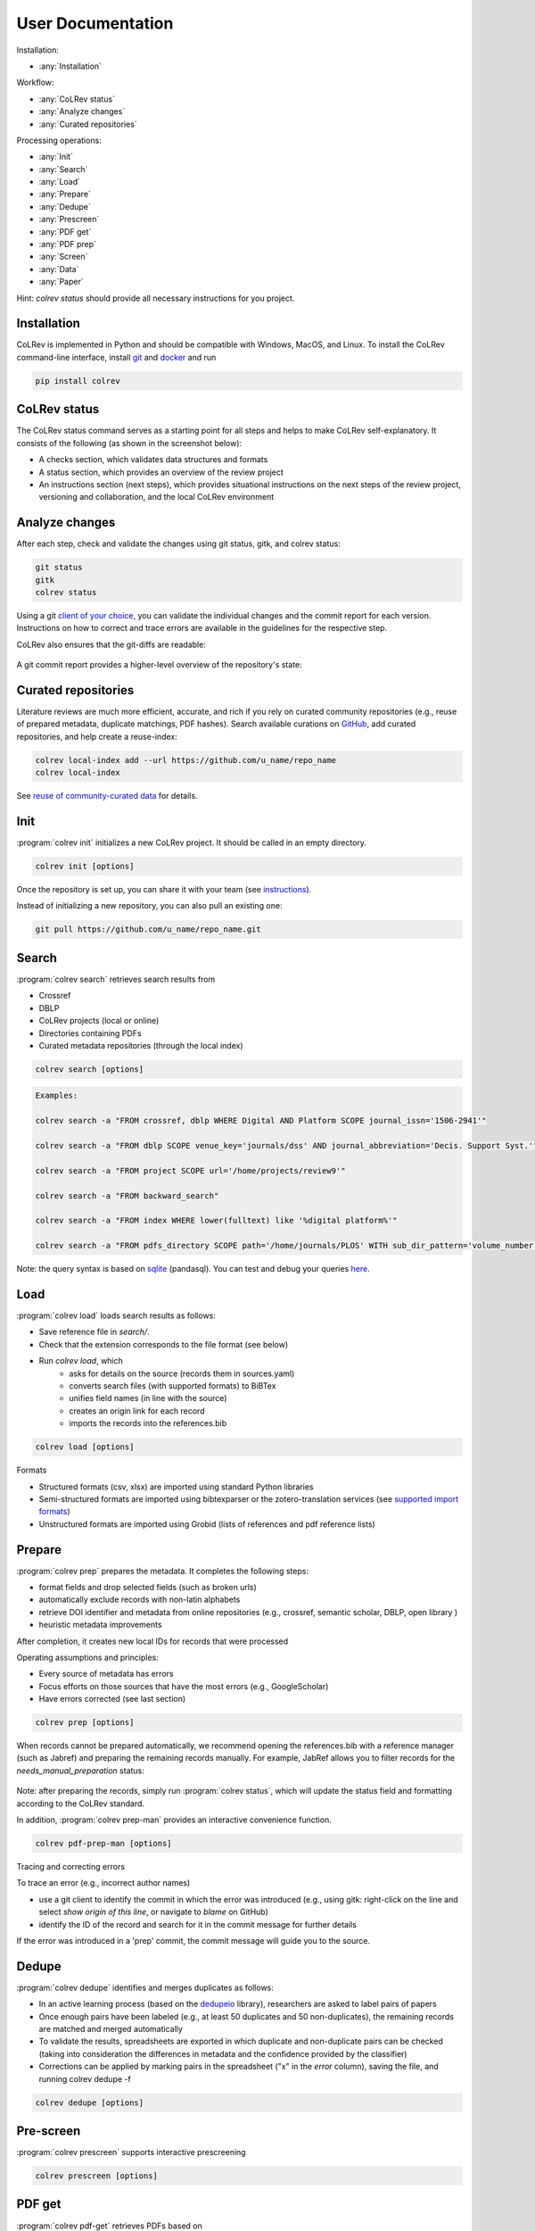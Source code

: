 
User Documentation
==================================

Installation:

- :any:`Installation`

Workflow:

- :any:`CoLRev status`
- :any:`Analyze changes`
- :any:`Curated repositories`

Processing operations:

- :any:`Init`
- :any:`Search`
- :any:`Load`
- :any:`Prepare`
- :any:`Dedupe`
- :any:`Prescreen`
- :any:`PDF get`
- :any:`PDF prep`
- :any:`Screen`
- :any:`Data`
- :any:`Paper`

Hint: `colrev status` should provide all necessary instructions for you project.

.. _Installation:

Installation
-------------------------

CoLRev is implemented in Python and should be compatible with Windows, MacOS, and Linux.
To install the CoLRev command-line interface, install `git <https://git-scm.com/>`_ and `docker <https://www.docker.com/>`_ and run

.. code-block::

   pip install colrev


.. _CoLRev status:

CoLRev status
-------------------------

The CoLRev status command serves as a starting point for all steps and helps to make CoLRev self-explanatory.
It consists of the following (as shown in the screenshot below):

- A checks section, which validates data structures and formats
- A status section, which provides an overview of the review project
- An instructions section (next steps), which provides situational instructions on the next steps of the review project, versioning and collaboration, and the local CoLRev environment

.. figure:: ../../figures/status.png
   :width: 700
   :alt: CoLRev status

.. _Analyze changes:

Analyze changes
-------------------------

After each step, check and validate the changes using git status, gitk, and colrev status:

.. code-block:: bash

      git status
      gitk
      colrev status

Using a git `client of your choice <https://git-scm.com/downloads/guis>`_, you can validate the individual changes and the commit report for each version.
Instructions on how to correct and trace errors are available in the guidelines for the respective step.

CoLRev also ensures that the git-diffs are readable:

.. figure:: ../../figures/change_example1.png
   :width: 700
   :alt: Changes example

A git commit report provides a higher-level overview of the repository's state:

.. figure:: ../../figures/commit_report.png
   :width: 700
   :alt: Example commit report


.. _Curated repositories:

Curated repositories
---------------------------------------------

Literature reviews are much more efficient, accurate, and rich if you rely on curated community repositories (e.g., reuse of prepared metadata, duplicate matchings, PDF hashes).
Search available curations on `GitHub <https://github.com/topics/colrev-curation>`_, add curated repositories, and help create a reuse-index:

.. code-block:: bash

      colrev local-index add --url https://github.com/u_name/repo_name
      colrev local-index

See `reuse of community-curated data <../technical_documentation/colrev.html#reuse>`_ for details.

.. _Init:

Init
---------------------------------------------

:program:`colrev init` initializes a new CoLRev project. It should be called in an empty directory.

.. code:: bash

	colrev init [options]

.. program:: colrev init

.. option:: --name

    Name of the project

.. option:: --curated_metadata

    Use a template for curated metadata repositories.

.. option:: --url

    Url for the curated metadata repository.


Once the repository is set up, you can share it with your team (see `instructions <overview.html#collaborate-in-a-team>`_).

Instead of initializing a new repository, you can also pull an existing one:

.. code:: bash

	git pull https://github.com/u_name/repo_name.git

.. _Search:

Search
---------------------------------------------

:program:`colrev search` retrieves search results from

- Crossref
- DBLP
- CoLRev projects (local or online)
- Directories containing PDFs
- Curated metadata repositories (through the local index)

.. code:: bash

	colrev search [options]

.. option:: --add TEXT

    Add a new search query.

.. code:: bash

    Examples:

    colrev search -a "FROM crossref, dblp WHERE Digital AND Platform SCOPE journal_issn='1506-2941'"

    colrev search -a "FROM dblp SCOPE venue_key='journals/dss' AND journal_abbreviation='Decis. Support Syst.'"

    colrev search -a "FROM project SCOPE url='/home/projects/review9'"

    colrev search -a "FROM backward_search"

    colrev search -a "FROM index WHERE lower(fulltext) like '%digital platform%'"

    colrev search -a "FROM pdfs_directory SCOPE path='/home/journals/PLOS' WITH sub_dir_pattern='volume_number' AND journal='PLOS One'"

.. option:: --selected TEXT

    Run selected search

Note: the query syntax is based on `sqlite <https://www.sqlite.org/lang.html>`_ (pandasql). You can test and debug your queries `here <https://sqliteonline.com/>`_.

.. _Load:

Load
---------------------------------------------

:program:`colrev load` loads search results as follows:

- Save reference file in `search/`.
- Check that the extension corresponds to the file format (see below)
- Run `colrev load`, which
    - asks for details on the source (records them in sources.yaml)
    - converts search files (with supported formats) to BiBTex
    - unifies field names (in line with the source)
    - creates an origin link for each record
    - imports the records into the references.bib

.. code:: bash

	colrev load [options]

.. program: colrev load

.. option:: --keep_ids, -k

    Do not change the record IDs. Useful when importing an existing sample.

Formats

- Structured formats (csv, xlsx) are imported using standard Python libraries
- Semi-structured formats are imported using bibtexparser or the zotero-translation services (see `supported import formats <https://www.zotero.org/support/kb/importing_standardized_formats>`_)
- Unstructured formats are imported using Grobid (lists of references and pdf reference lists)


.. _Prepare:

Prepare
---------------------------------------------

:program:`colrev prep` prepares the metadata. It completes the following steps:

- format fields and drop selected fields (such as broken urls)
- automatically exclude records with non-latin alphabets
- retrieve DOI identifier and metadata from online repositories (e.g., crossref, semantic scholar, DBLP, open library )
- heuristic metadata improvements

After completion, it creates new local IDs for records that were processed

Operating assumptions and principles:

- Every source of metadata has errors
- Focus efforts on those sources that have the most errors (e.g., GoogleScholar)
- Have errors corrected (see last section)

.. code:: bash

	colrev prep [options]

.. program:: colrev prep

.. option:: --similarity

    Retrieval similarity threshold

.. option:: --reprocess

	Prepare all records with status md_needs_manual_preparation

.. option:: --keep_ids

	Do not change the record IDs. Useful when importing an existing sample.

.. option:: --reset_records ID1,ID2,ID3

    Reset record metadata of records ID1,ID2,ID3 to the imported version.

.. option:: --reset_ids

    Reset IDs that have been changed (to fix the sort order in MAIN_REFERENCES)

.. option:: --set_ids

    Generate and set IDs

.. option:: --update

    Update metadata (based on DOIs)

.. option:: --polish

    Polish the metadata without changing the record status.

    Based on the enhanced TEIs, it conducts a frequency analysis of the reference sections and checks how included and synthesized papers are cited.
    Titles and journals are set to the most frequent values.

.. option:: --debug ID

    Debug the preparation process to identify, trace and correct potential errors.


When records cannot be prepared automatically, we recommend opening the references.bib with a reference manager (such as Jabref) and preparing the remaining records manually. For example, JabRef allows you to filter records for the *needs_manual_preparation* status:

.. figure:: ../../figures/man_prep_jabref.png
   :alt: Manual preparation with Jabref

Note: after preparing the records, simply run :program:`colrev status`, which will update the status field and formatting according to the CoLRev standard.


In addition, :program:`colrev prep-man` provides an interactive convenience function.

.. code:: bash

	colrev pdf-prep-man [options]


.. option:: --extract

    Extract records for manual_preparation (to csv)

.. option:: --apply

    Apply manual preparation (csv)

.. option:: --stats

    Print statistics of records with status md_needs_manual_preparation



Tracing and correcting errors


To trace an error (e.g., incorrect author names)

- use a git client to identify the commit in which the error was introduced (e.g., using gitk: right-click on the line and select *show origin of this line*, or navigate to *blame* on GitHub)
- identify the ID of the record and search for it in the commit message for further details

If the error was introduced in a 'prep' commit, the commit message will guide you to the source.

.. _Dedupe:

Dedupe
---------------------------------------------

:program:`colrev dedupe` identifies and merges duplicates as follows:

- In an active learning process (based on the `dedupeio <https://github.com/dedupeio/dedupe>`_ library), researchers are asked to label pairs of papers
- Once enough pairs have been labeled (e.g., at least 50 duplicates and 50 non-duplicates), the remaining records are matched and merged automatically
- To validate the results, spreadsheets are exported in which duplicate and non-duplicate pairs can be checked (taking into consideration the differences in metadata and the confidence provided by the classifier)
- Corrections can be applied by marking pairs in the spreadsheet ("x" in the *error* column), saving the file, and running colrev dedupe -f

.. code:: bash

	colrev dedupe [options]

.. option:: --fix_errors

    Load errors as highlighted in the spreadsheets (duplicates_to_validate.xlsx, non_duplicates_to_validate.xlsx) and fix them.

.. option:: --retrain

    Retrain the duplicate classifier (removing the training data and the model settings).

.. figure:: ../../figures/duplicate_validation.png
   :alt: Validation of duplicates

.. _Prescreen:

Pre-screen
---------------------------------------------

:program:`colrev prescreen` supports interactive prescreening

.. code:: bash

	colrev prescreen [options]

.. option:: --include_all

    Include all papers (do not implement a formal prescreen)

.. _PDF get:

PDF get
---------------------------------------------

:program:`colrev pdf-get` retrieves PDFs based on

- unpaywall.org
- any other local CoLRev repository

This may retrieve up to 80 or 90% of the PDFs, especially when larger PDF collections are stored locally and when multiple authors use :program:`colrev pdf-get` to collect PDFs from their local machines.
When PDFs cannot be retrieved automatically, CoLRev provides an interactive convenience function :program:`colrev pdf-get-man`.

.. code:: bash

	colrev pdf-get [options]

.. option:: --copy-to-repo

    Copy PDFs to the repository (otherwise, links are created, but PDFs remain in their original locations)

.. option:: --rename

    Automatically rename PDFs (to their local IDs)

.. option:: --relink_files ID1,ID2

    Search for the PDF (based on the pdf_hash) and update the file link accordingly. Useful when PDFs are renamed or moved to subdirectories.


:program:`colrev pdf-get-man` goes through the list of missing PDFs and asks the researcher to retrieve it:

- when the PDF is available, name it as ID.pdf (based on the ID displayed) and move it to the pdfs directory
- if it is not available, simply enter "n" to mark it as *not_available* and continue

.. code:: bash

	colrev pdf-get-man [options]

.. _PDF prep:

PDF prep
---------------------------------------------

:program:`colrev pdf-prep` prepares PDFs for the screen and analysis as follows:

- Check whether the PDF is machine readable and apply OCR if necessary
- Identify and remove additional pages and decorations (may interfere with machine learning tools)
- Validate whether the PDF matches the record metadata and whether the PDF is complete (matches the number of pages)
- Create unique PDF identifiers (pdf hashes) that can be used for retrieval and validation (e.g., in crowdsourcing)


.. code:: bash

	colrev pdf-prep [options]

.. option:: --update_hashes

    Regenerate pdf_hashes

.. option:: --reprocess

    Prepare all PDFs again (pdf_needs_manual_preparation)

..
	--get_hashes : a convenience function

When PDFs cannot be prepared automatically, :program:`colrev pdf-prep-man` provides an interactive convenience function.

.. code:: bash

	colrev pdf-prep-man [options]

.. option:: --stats

    Print statistics of records with status pdf_needs_manual_preparation

.. _Screen:

Screen
---------------------------------------------

:program:`colrev screen` supports interactive screening based on a list of exclusion criteria

.. code:: bash

	colrev screen [options]

.. option:: --include_all

    Include all papers

.. _Data:

Data
---------------------------------------------

:program:`colrev data` supports the data extraction, analysis and synthesis. Depending on the type of review, this may involve

- a manuscript-based synthesis
- structured data extraction

To select the data format, please consult the best practices for different `types of reviews <../guides/best_practices.html#types-of-literature-reviews>`_.

To set the data format, run

.. code:: bash

    # Note: the format can be a list, possible values:
    # MANUSCRIPT, TEI
    colrev config --set DATA_FORMAT=['MANUSCRIPT']

    # commit changes:
    git add shared_config.ini
    git commit -m 'update data format'


Depending on the data format, the :program:`colrev data` command

- adds new records to the manuscript (paper.md, after the <!-- NEW_RECORD_SOURCE --> marker)
- creates (enhanced) TEI files
- **to be implemented**: adds new records to the coding sheets for structured data extraction and analysis

.. code:: bash

	colrev data [options]

.. option:: --profile

    Generate a sample profile.

.. option:: --enlit

    Calculate ENLIT heuristic (intra-corpus influence) to prioritize reading (see [WagnerEtAl2020]_).

..
    copy-pdfs: a convenience function

.. _Paper:

Paper
---------------------------------------------

:program:`colrev paper` builds the final paper (e.g., PDF, Word) from the markdown document paper.md using `pandoc <https://github.com/jgm/pandoc>`_.


.. code:: bash

	colrev paper [options]

Links and references for standalone literature reviews are available in the `best practices <../resources/best_practices.html>`_ section.


References
--------------

.. [WagnerEtAl2020] Wagner, G. and Empl, P. and Schryen, G. (2020). Designing a novel strategy for exploring literature corpora. Proceedings of the European Conference on Information Sytems.
